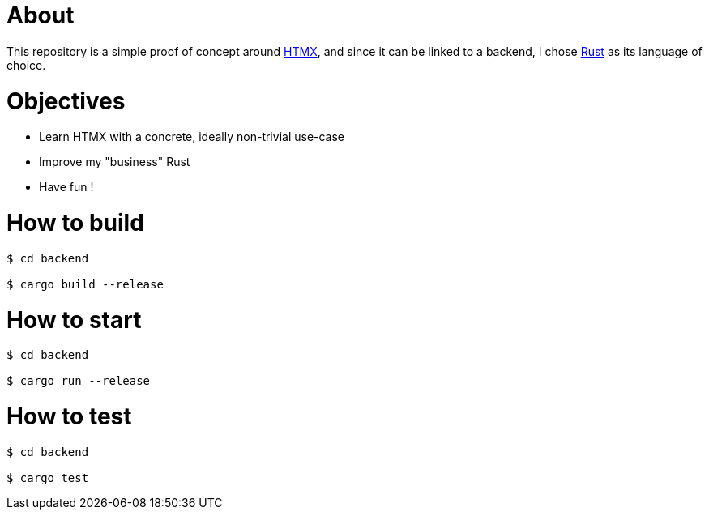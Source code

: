 = About

This repository is a simple proof of concept around https://htmx.org[HTMX], and since it can be linked to a backend, I chose https://www.rust-lang.org/[Rust] as its language of choice.

= Objectives

- Learn HTMX with a concrete, ideally non-trivial use-case
- Improve my "business" Rust
- Have fun !

= How to build

[source,bash]
----
$ cd backend

$ cargo build --release
----

= How to start

[source,bash]
----
$ cd backend

$ cargo run --release
----

= How to test

[source,bash]
----
$ cd backend

$ cargo test
----

